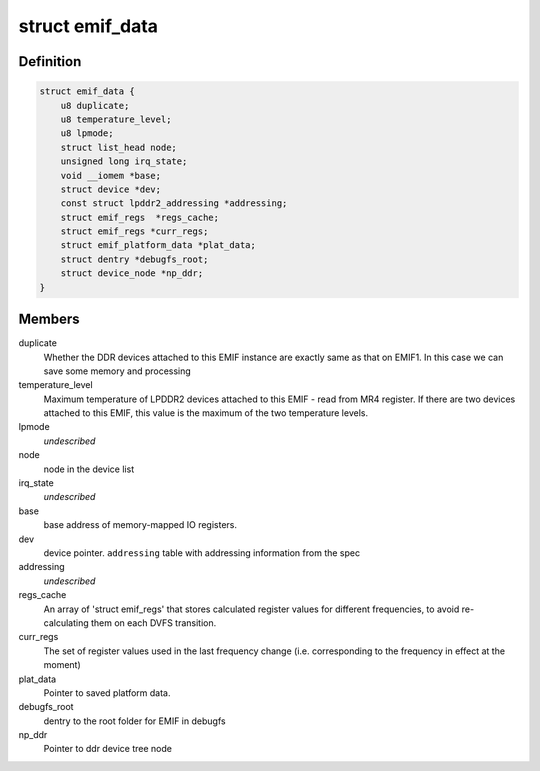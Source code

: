 .. -*- coding: utf-8; mode: rst -*-
.. src-file: drivers/memory/emif.c

.. _`emif_data`:

struct emif_data
================

.. c:type:: struct emif_data

    Per device static data for driver's use

.. _`emif_data.definition`:

Definition
----------

.. code-block:: c

    struct emif_data {
        u8 duplicate;
        u8 temperature_level;
        u8 lpmode;
        struct list_head node;
        unsigned long irq_state;
        void __iomem *base;
        struct device *dev;
        const struct lpddr2_addressing *addressing;
        struct emif_regs  *regs_cache;
        struct emif_regs *curr_regs;
        struct emif_platform_data *plat_data;
        struct dentry *debugfs_root;
        struct device_node *np_ddr;
    }

.. _`emif_data.members`:

Members
-------

duplicate
    Whether the DDR devices attached to this EMIF
    instance are exactly same as that on EMIF1. In
    this case we can save some memory and processing

temperature_level
    Maximum temperature of LPDDR2 devices attached
    to this EMIF - read from MR4 register. If there
    are two devices attached to this EMIF, this
    value is the maximum of the two temperature
    levels.

lpmode
    *undescribed*

node
    node in the device list

irq_state
    *undescribed*

base
    base address of memory-mapped IO registers.

dev
    device pointer.
    \ ``addressing``\                   table with addressing information from the spec

addressing
    *undescribed*

regs_cache
    An array of 'struct emif_regs' that stores
    calculated register values for different
    frequencies, to avoid re-calculating them on
    each DVFS transition.

curr_regs
    The set of register values used in the last
    frequency change (i.e. corresponding to the
    frequency in effect at the moment)

plat_data
    Pointer to saved platform data.

debugfs_root
    dentry to the root folder for EMIF in debugfs

np_ddr
    Pointer to ddr device tree node

.. This file was automatic generated / don't edit.

